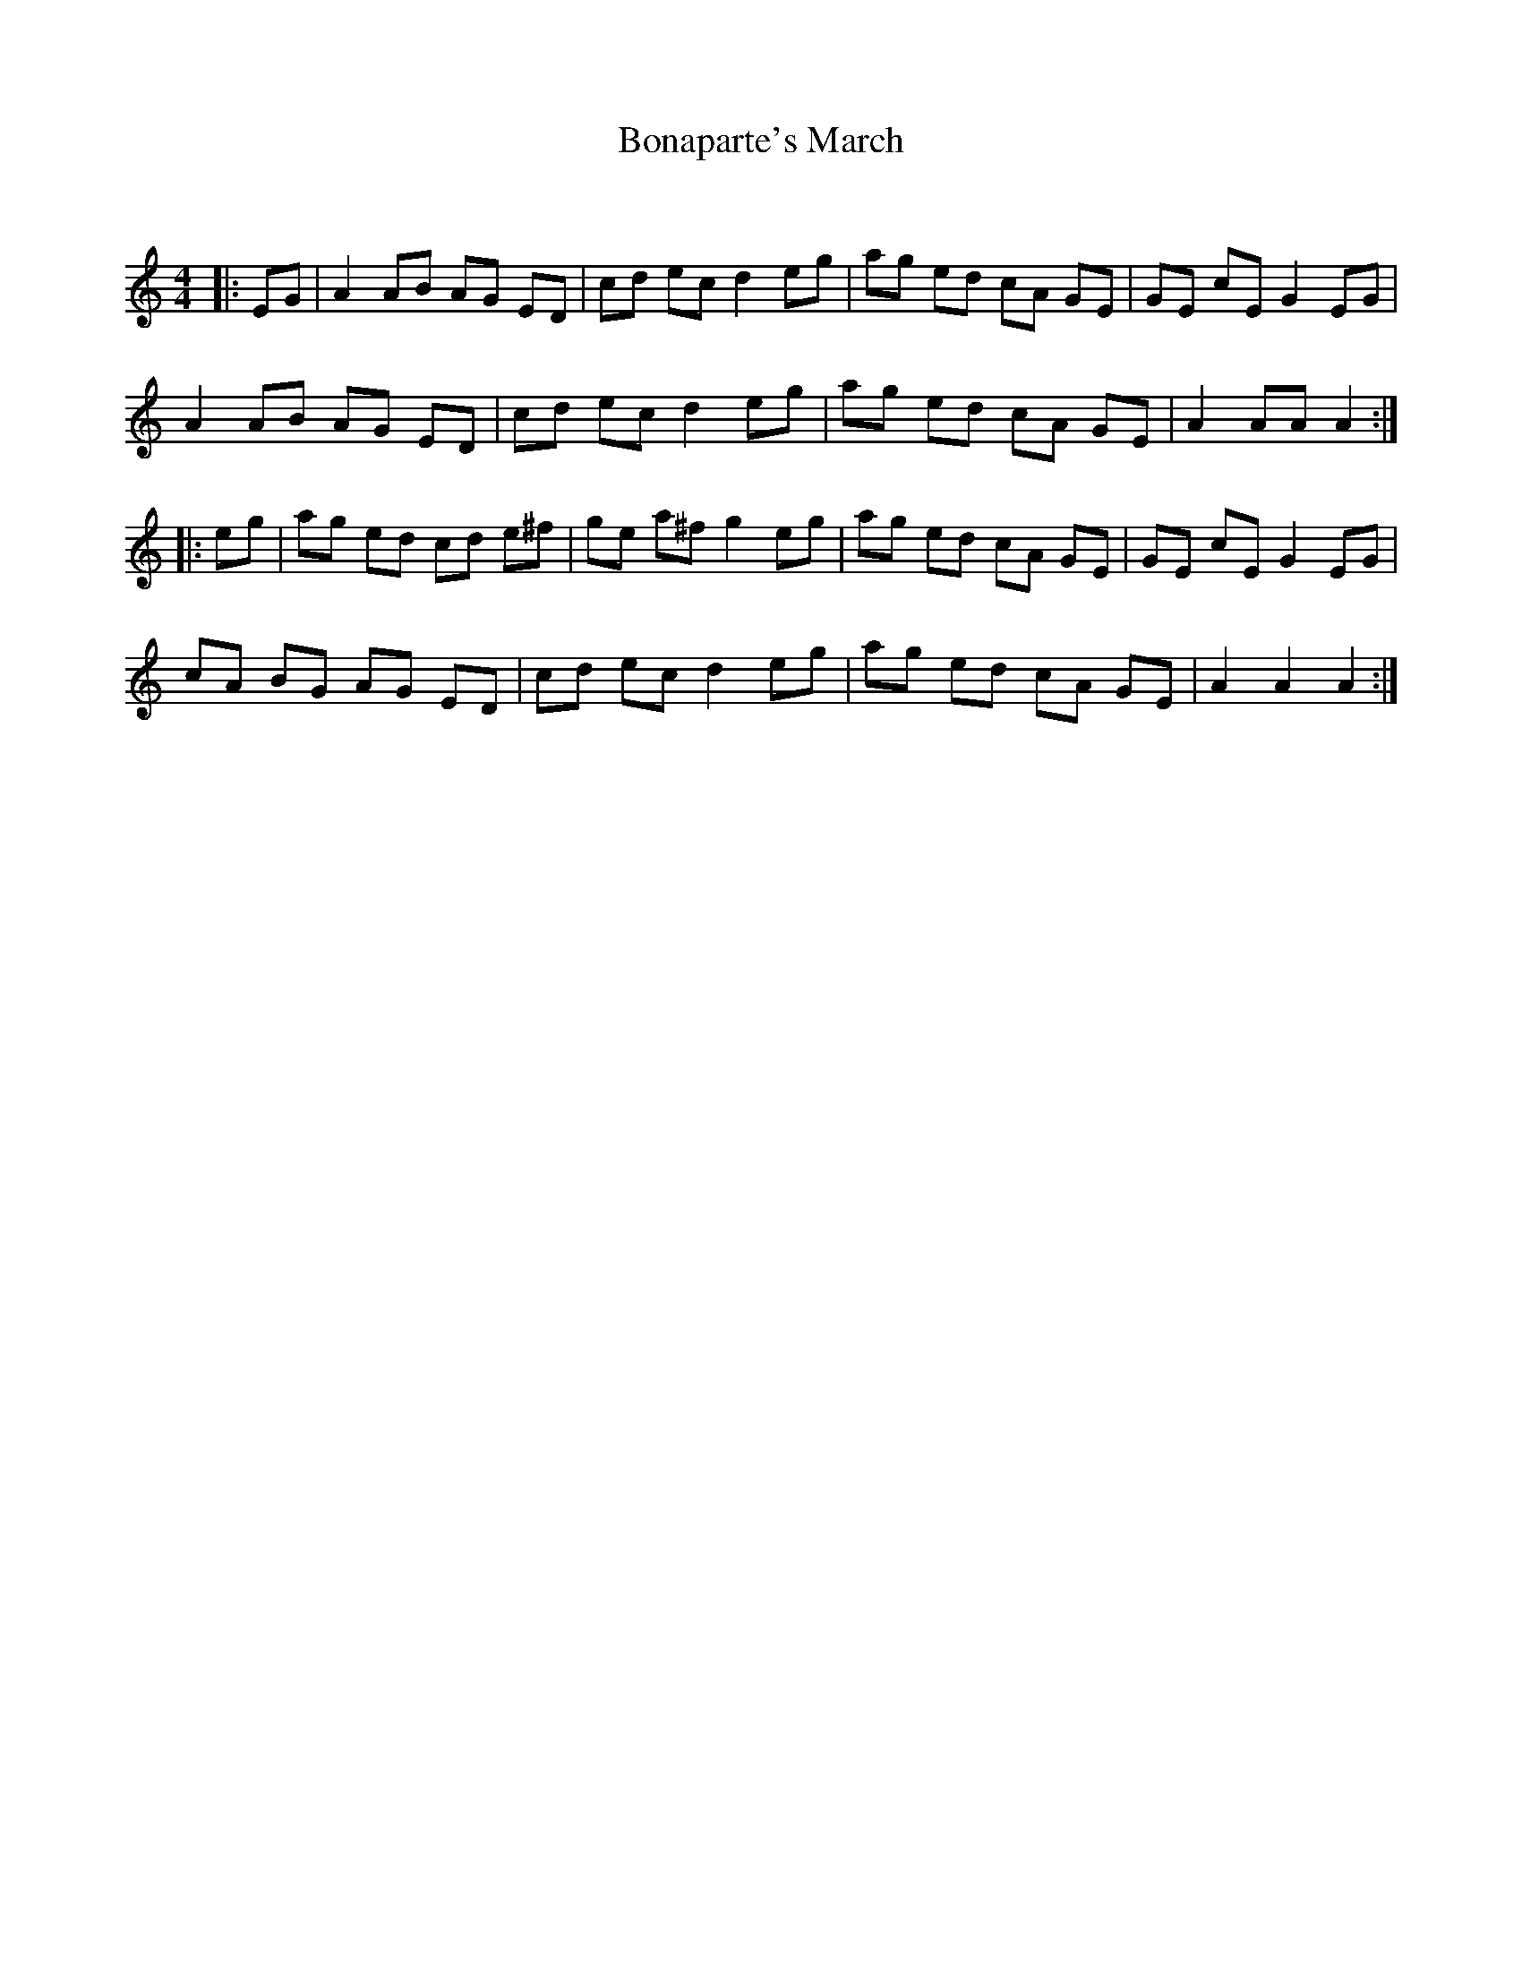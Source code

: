 X:1
T: Bonaparte's March
C:
R:Reel
Q: 232
K:Am
M:4/4
L:1/8
|:EG|A2AB AG ED|cd ec d2eg|ag ed cA GE|GE cE G2EG|
A2AB AG ED|cd ec d2eg|ag ed cA GE|A2AA A2:|
|:eg|ag ed cd e^f|ge a^f g2eg|ag ed cA GE|GE cE G2EG|
cA BG AG ED|cd ec d2eg|ag ed cA GE|A2A2 A2:|
